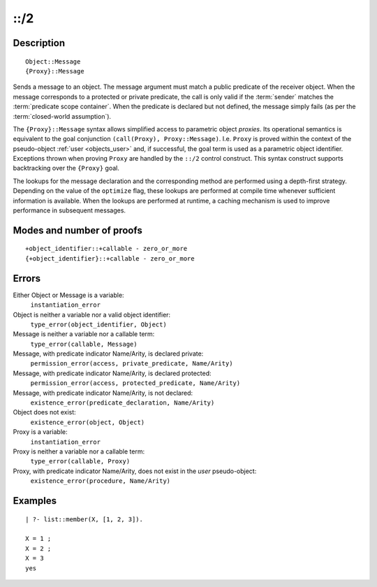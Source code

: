 ..
   This file is part of Logtalk <https://logtalk.org/>  
   Copyright 1998-2018 Paulo Moura <pmoura@logtalk.org>

   Licensed under the Apache License, Version 2.0 (the "License");
   you may not use this file except in compliance with the License.
   You may obtain a copy of the License at

       http://www.apache.org/licenses/LICENSE-2.0

   Unless required by applicable law or agreed to in writing, software
   distributed under the License is distributed on an "AS IS" BASIS,
   WITHOUT WARRANTIES OR CONDITIONS OF ANY KIND, either express or implied.
   See the License for the specific language governing permissions and
   limitations under the License.


.. index:: ::/2
.. _control_send_to_object_2:

::/2
====

Description
-----------

::

   Object::Message
   {Proxy}::Message

Sends a message to an object. The message argument must match a public
predicate of the receiver object. When the message corresponds to a
protected or private predicate, the call is only valid if the
:term:`sender` matches the :term:`predicate scope container`. When the
predicate is declared but not defined, the message simply fails (as per
the :term:`closed-world assumption`).

The ``{Proxy}::Message`` syntax allows simplified access to parametric
object *proxies*. Its operational semantics is equivalent to the goal
conjunction ``(call(Proxy), Proxy::Message)``. I.e. ``Proxy`` is proved
within the context of the pseudo-object :ref:`user <objects_user>` and,
if successful, the goal term is used as a parametric object identifier.
Exceptions thrown when proving ``Proxy`` are handled by the ``::/2``
control construct. This syntax construct supports backtracking over the
``{Proxy}`` goal.

The lookups for the message declaration and the corresponding method are
performed using a depth-first strategy. Depending on the value of the
``optimize`` flag, these lookups are performed at compile time whenever
sufficient information is available. When the lookups are performed at
runtime, a caching mechanism is used to improve performance in
subsequent messages.

Modes and number of proofs
--------------------------

::

   +object_identifier::+callable - zero_or_more
   {+object_identifier}::+callable - zero_or_more

Errors
------

Either Object or Message is a variable:
   ``instantiation_error``
Object is neither a variable nor a valid object identifier:
   ``type_error(object_identifier, Object)``
Message is neither a variable nor a callable term:
   ``type_error(callable, Message)``
Message, with predicate indicator Name/Arity, is declared private:
   ``permission_error(access, private_predicate, Name/Arity)``
Message, with predicate indicator Name/Arity, is declared protected:
   ``permission_error(access, protected_predicate, Name/Arity)``
Message, with predicate indicator Name/Arity, is not declared:
   ``existence_error(predicate_declaration, Name/Arity)``
Object does not exist:
   ``existence_error(object, Object)``

Proxy is a variable:
   ``instantiation_error``
Proxy is neither a variable nor a callable term:
   ``type_error(callable, Proxy)``
Proxy, with predicate indicator Name/Arity, does not exist in the *user* pseudo-object:
   ``existence_error(procedure, Name/Arity)``

Examples
--------

::

   | ?- list::member(X, [1, 2, 3]).

   X = 1 ;
   X = 2 ;
   X = 3
   yes

.. seealso::

   :ref:`control_send_to_self_1`,
   :ref:`control_call_super_1`,
   :ref:`control_delegate_message_1`
